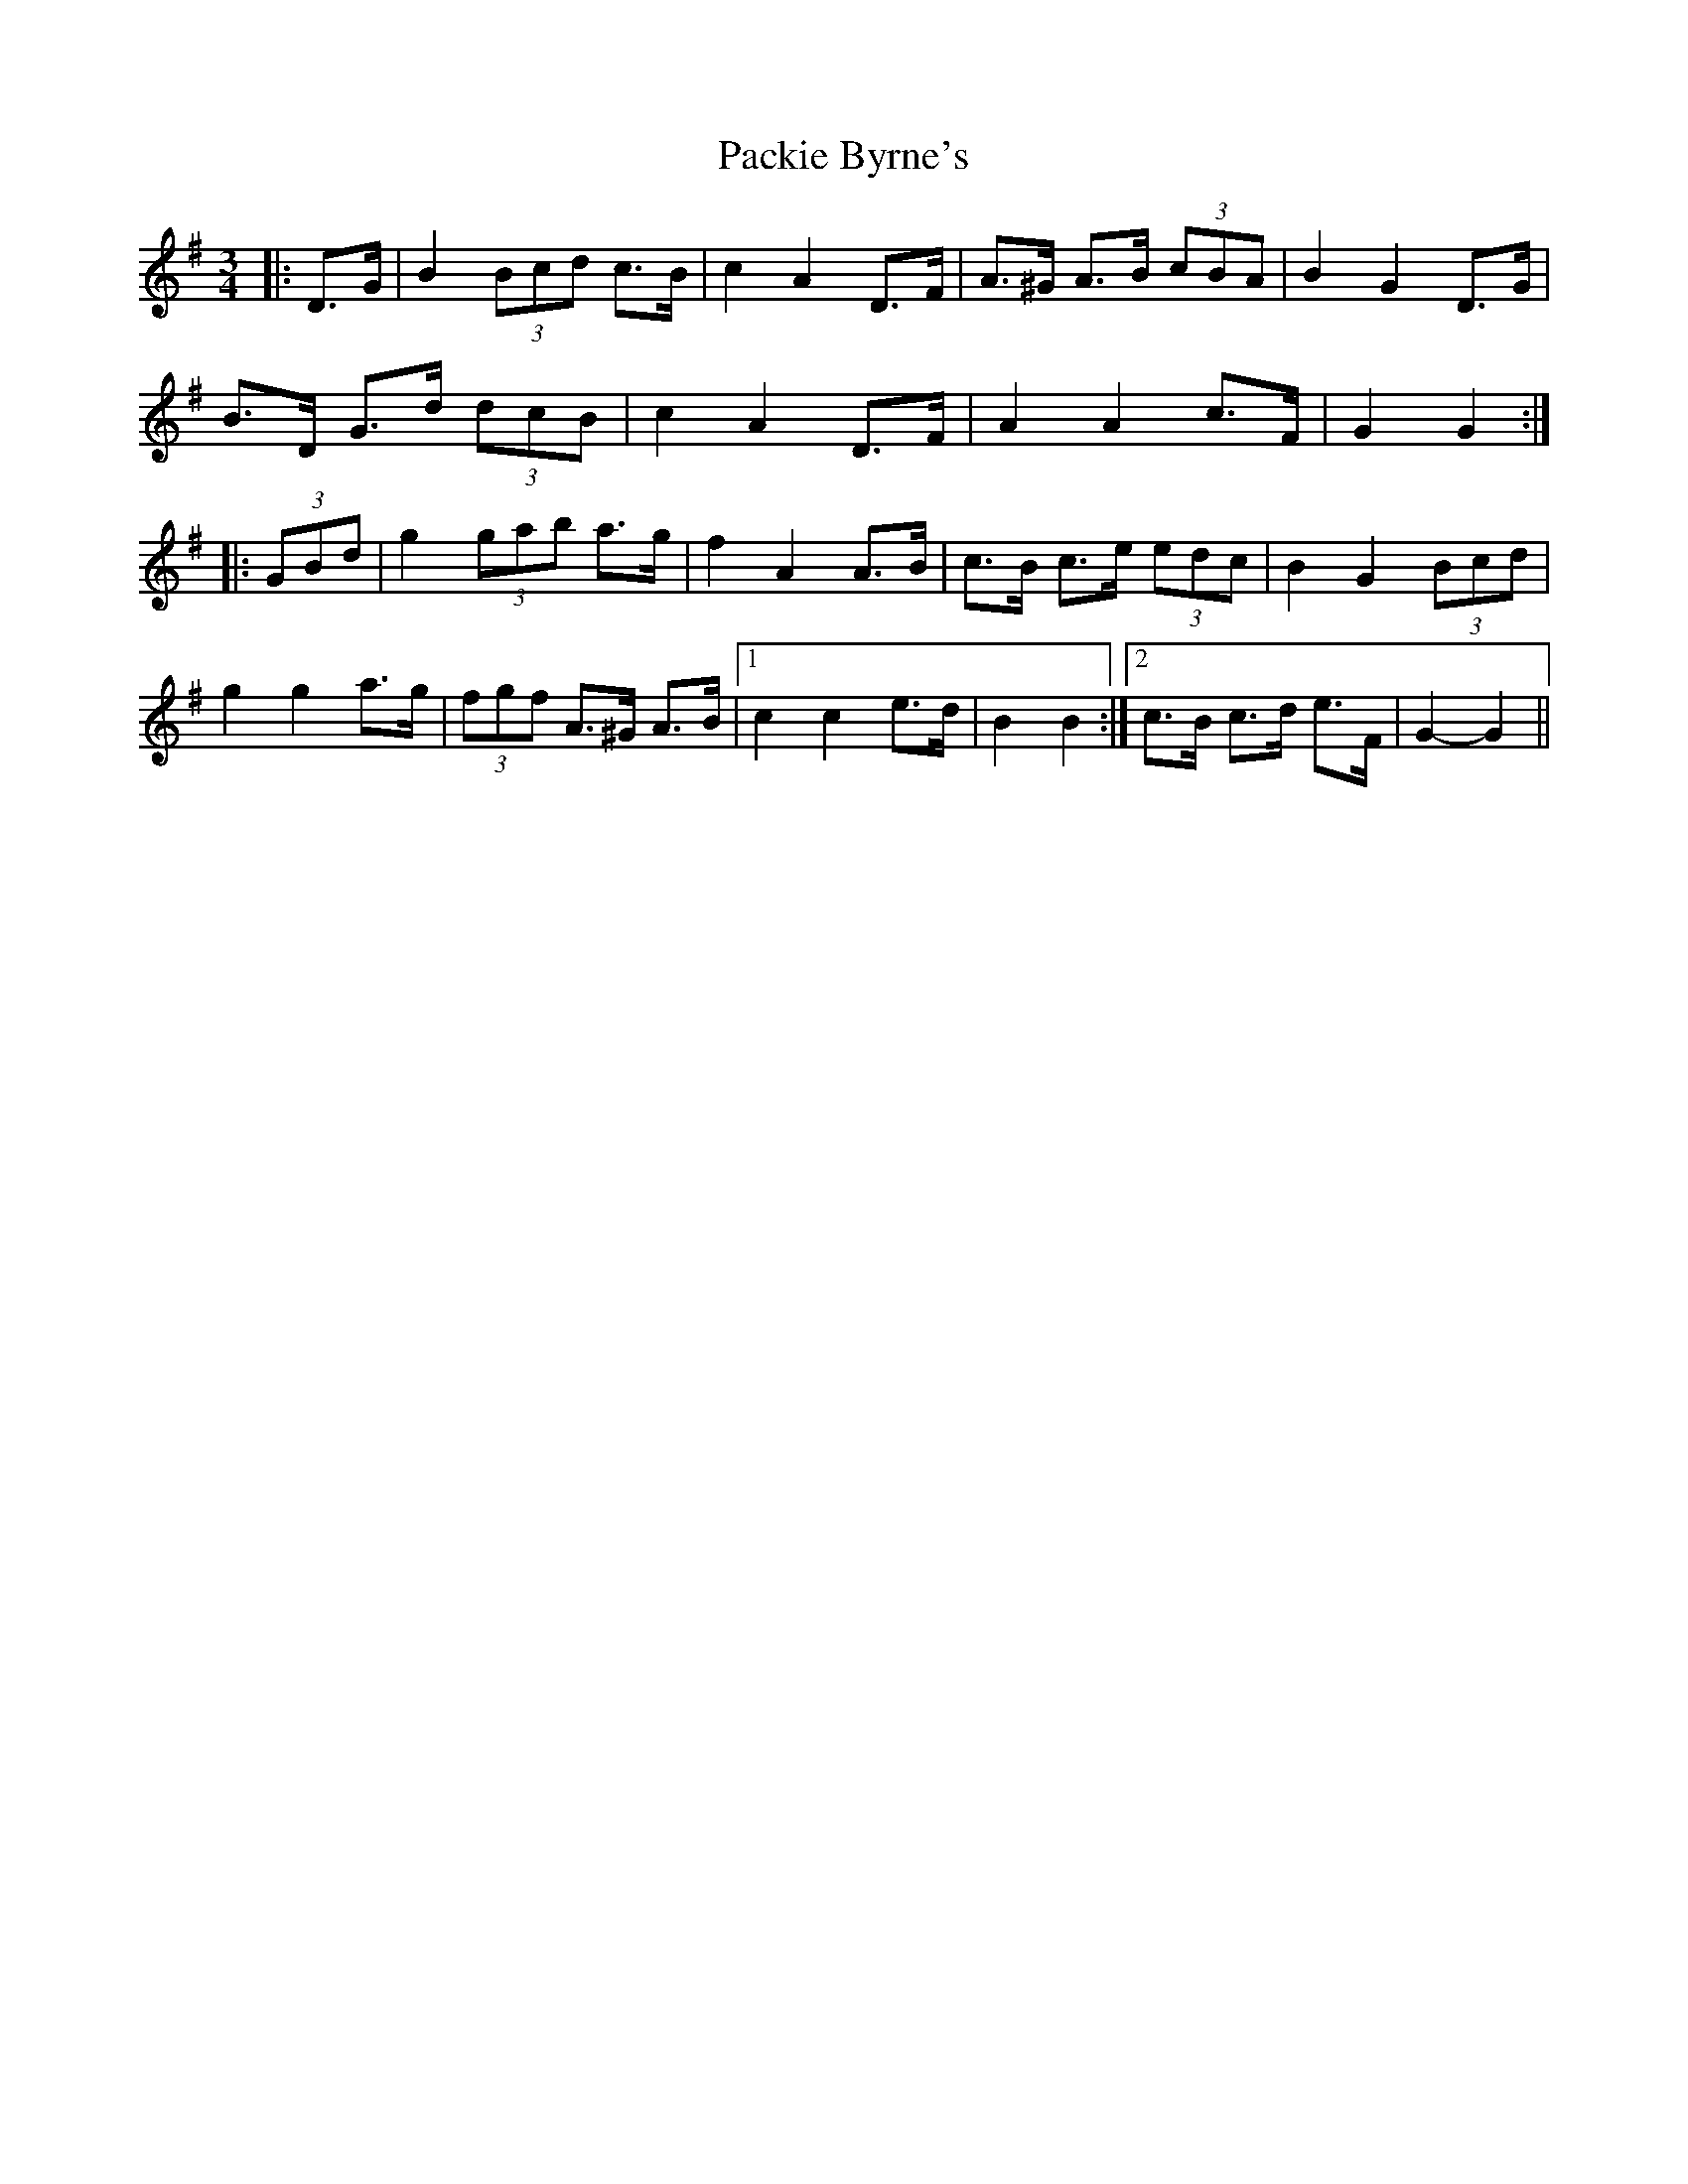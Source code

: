 X: 31009
T: Packie Byrne's
R: mazurka
M: 3/4
K: Gmajor
|:D>G|B2 (3Bcd c>B|c2 A2 D>F|A>^G A>B (3cBA|B2 G2 D>G|
B>D G>d (3dcB|c2 A2 D>F|A2 A2 c>F|G2 G2:|
|:(3GBd|g2 (3gab a>g|f2 A2 A>B|c>B c>e (3edc|B2 G2 (3Bcd|
g2 g2 a>g|(3fgf A>^G A>B|1 c2 c2 e>d|B2 B2:|2 c>B c>d e>F|G2- G2||

